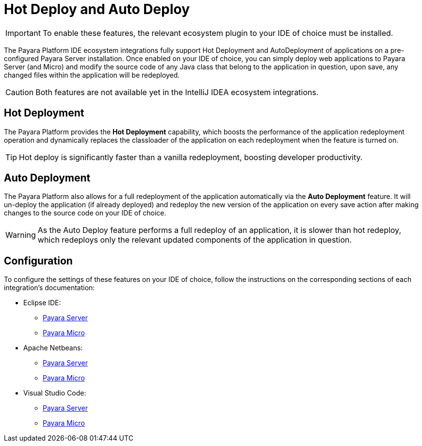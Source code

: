 = Hot Deploy and Auto Deploy

IMPORTANT: To enable these features, the relevant ecosystem plugin to your IDE of choice must be installed.

The Payara Platform IDE ecosystem integrations fully support Hot Deployment and AutoDeployment of applications on a pre-configured Payara Server installation. Once enabled on your IDE of choice, you can simply deploy web applications to Payara Server (and Micro) and modify the source code of any Java class that belong to the application in question, upon save, any changed files within the application will be redeployed.

CAUTION: Both features are not available yet in the IntelliJ IDEA ecosystem integrations.

[[hot-deployment]]
== Hot Deployment

The Payara Platform provides the *Hot Deployment* capability, which boosts the performance of the application redeployment operation and dynamically replaces the classloader of the application on each redeployment when the feature is turned on.

TIP: Hot deploy is significantly faster than a vanilla redeployment, boosting developer productivity.

[[auto-deployment]]
== Auto Deployment

The Payara Platform also allows for a full redeployment of the application automatically via the *Auto Deployment* feature. It will un-deploy the application (if already deployed) and redeploy the new version of the application on every save action after making changes to the source code on your IDE of choice.

WARNING: As the Auto Deploy feature performs a full redeploy of an application, it is slower than hot redeploy, which redeploys only the relevant updated components of the application in question.

[[configuration]]
== Configuration

To configure the settings of these features on your IDE of choice, follow the instructions on the corresponding sections of each integration's documentation:

* Eclipse IDE:
** xref:Technical Documentation/Ecosystem/IDE Integration/Eclipse Plugin/Payara Server.adoc#hot-deploy-and-auto-deploy-settings[Payara Server]
** xref:Technical Documentation/Ecosystem/IDE Integration/Eclipse Plugin/Payara Micro.adoc#hot-deploy-and-auto-deploy-settings[Payara Micro]

* Apache Netbeans:
** xref:Technical Documentation/Ecosystem/IDE Integration/Apache NetBeans IDE/Payara Server.adoc#hot-deploy-and-auto-deploy-settings[Payara Server]
** xref:Technical Documentation/Ecosystem/IDE Integration/Apache NetBeans IDE/Payara Micro.adoc#hot-deploy-and-auto-deploy-settings[Payara Micro]

* Visual Studio Code:
** xref:Technical Documentation/Ecosystem/IDE Integration/VSCode Extension/Payara Server.adoc#hot-deploy-and-auto-deploy-settings[Payara Server]
** xref:Technical Documentation/Ecosystem/IDE Integration/VSCode Extension/Payara Micro.adoc#hot-deploy-and-auto-deploy-settings[Payara Micro]
